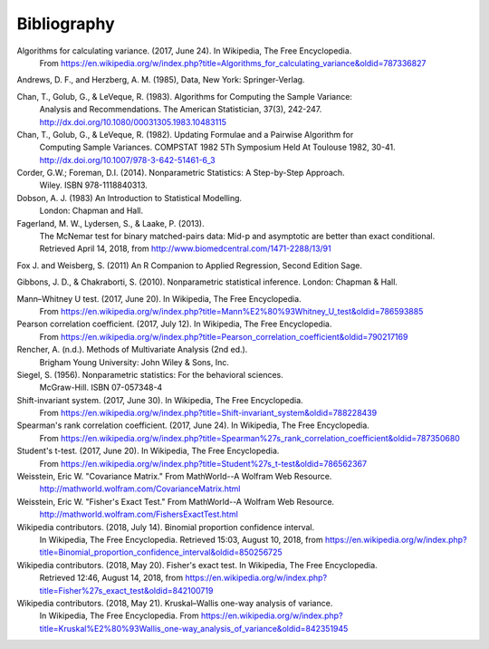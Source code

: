 
.. _bibliography:


Bibliography
============
Algorithms for calculating variance. (2017, June 24). In Wikipedia, The Free Encyclopedia.
    From https://en.wikipedia.org/w/index.php?title=Algorithms_for_calculating_variance&oldid=787336827

Andrews, D. F., and Herzberg, A. M. (1985), Data, New York: Springer-Verlag.

Chan, T., Golub, G., & LeVeque, R. (1983). Algorithms for Computing the Sample Variance:
    Analysis and Recommendations. The American Statistician, 37(3), 242-247.
    http://dx.doi.org/10.1080/00031305.1983.10483115

Chan, T., Golub, G., & LeVeque, R. (1982). Updating Formulae and a Pairwise Algorithm for
    Computing Sample Variances. COMPSTAT 1982 5Th Symposium Held At Toulouse 1982, 30-41.
    http://dx.doi.org/10.1007/978-3-642-51461-6_3

Corder, G.W.; Foreman, D.I. (2014). Nonparametric Statistics: A Step-by-Step Approach.
    Wiley. ISBN 978-1118840313.

Dobson, A. J. (1983) An Introduction to Statistical Modelling.
    London: Chapman and Hall.

Fagerland, M. W., Lydersen, S., & Laake, P. (2013).
    The McNemar test for binary matched-pairs data: Mid-p and asymptotic are better than exact conditional.
    Retrieved April 14, 2018, from http://www.biomedcentral.com/1471-2288/13/91

Fox J. and Weisberg, S. (2011) An R Companion to Applied Regression, Second Edition Sage.

Gibbons, J. D., & Chakraborti, S. (2010). Nonparametric statistical inference. London: Chapman & Hall.

Mann–Whitney U test. (2017, June 20). In Wikipedia, The Free Encyclopedia.
    From https://en.wikipedia.org/w/index.php?title=Mann%E2%80%93Whitney_U_test&oldid=786593885

Pearson correlation coefficient. (2017, July 12). In Wikipedia, The Free Encyclopedia.
    From https://en.wikipedia.org/w/index.php?title=Pearson_correlation_coefficient&oldid=790217169

Rencher, A. (n.d.). Methods of Multivariate Analysis (2nd ed.).
    Brigham Young University: John Wiley & Sons, Inc.

Siegel, S. (1956). Nonparametric statistics: For the behavioral sciences.
    McGraw-Hill. ISBN 07-057348-4

Shift-invariant system. (2017, June 30). In Wikipedia, The Free Encyclopedia.
    From https://en.wikipedia.org/w/index.php?title=Shift-invariant_system&oldid=788228439

Spearman's rank correlation coefficient. (2017, June 24). In Wikipedia, The Free Encyclopedia.
    From https://en.wikipedia.org/w/index.php?title=Spearman%27s_rank_correlation_coefficient&oldid=787350680

Student's t-test. (2017, June 20). In Wikipedia, The Free Encyclopedia.
    From https://en.wikipedia.org/w/index.php?title=Student%27s_t-test&oldid=786562367

Weisstein, Eric W. "Covariance Matrix." From MathWorld--A Wolfram Web Resource.
    http://mathworld.wolfram.com/CovarianceMatrix.html

Weisstein, Eric W. "Fisher's Exact Test." From MathWorld--A Wolfram Web Resource.
    http://mathworld.wolfram.com/FishersExactTest.html

Wikipedia contributors. (2018, July 14). Binomial proportion confidence interval.
    In Wikipedia, The Free Encyclopedia. Retrieved 15:03, August 10, 2018,
    from https://en.wikipedia.org/w/index.php?title=Binomial_proportion_confidence_interval&oldid=850256725

Wikipedia contributors. (2018, May 20). Fisher's exact test. In Wikipedia, The Free Encyclopedia.
    Retrieved 12:46, August 14, 2018,
    from https://en.wikipedia.org/w/index.php?title=Fisher%27s_exact_test&oldid=842100719

Wikipedia contributors. (2018, May 21). Kruskal–Wallis one-way analysis of variance.
    In Wikipedia, The Free Encyclopedia. From
    https://en.wikipedia.org/w/index.php?title=Kruskal%E2%80%93Wallis_one-way_analysis_of_variance&oldid=842351945
